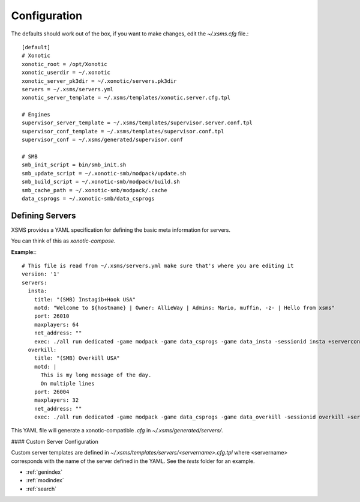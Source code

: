 Configuration
=============

The defaults should work out of the box, if you want to make changes, edit the `~/.xsms.cfg` file.::

    [default]
    # Xonotic
    xonotic_root = /opt/Xonotic
    xonotic_userdir = ~/.xonotic
    xonotic_server_pk3dir = ~/.xonotic/servers.pk3dir
    servers = ~/.xsms/servers.yml
    xonotic_server_template = ~/.xsms/templates/xonotic.server.cfg.tpl

    # Engines
    supervisor_server_template = ~/.xsms/templates/supervisor.server.conf.tpl
    supervisor_conf_template = ~/.xsms/templates/supervisor.conf.tpl
    supervisor_conf = ~/.xsms/generated/supervisor.conf

    # SMB
    smb_init_script = bin/smb_init.sh
    smb_update_script = ~/.xonotic-smb/modpack/update.sh
    smb_build_script = ~/.xonotic-smb/modpack/build.sh
    smb_cache_path = ~/.xonotic-smb/modpack/.cache
    data_csprogs = ~/.xonotic-smb/data_csprogs

Defining Servers
----------------

XSMS provides a YAML specification for defining the basic meta information for servers.

You can think of this as *xonotic-compose*.

**Example:**::

    # This file is read from ~/.xsms/servers.yml make sure that's where you are editing it
    version: '1'
    servers:
      insta:
        title: "(SMB) Instagib+Hook USA"
        motd: "Welcome to ${hostname} | Owner: AllieWay | Admins: Mario, muffin, -z- | Hello from xsms"
        port: 26010
        maxplayers: 64
        net_address: ""
        exec: ./all run dedicated -game modpack -game data_csprogs -game data_insta -sessionid insta +serverconfig insta.cfg
      overkill:
        title: "(SMB) Overkill USA"
        motd: |
          This is my long message of the day.
          On multiple lines
        port: 26004
        maxplayers: 32
        net_address: ""
        exec: ./all run dedicated -game modpack -game data_csprogs -game data_overkill -sessionid overkill +serverconfig configs/info-overkill.cfg


This YAML file will generate a xonotic-compatible `.cfg` in `~/.xsms/generated/servers/`.

#### Custom Server Configuration

Custom server templates are defined in `~/.xsms/templates/servers/<servername>.cfg.tpl` where <servername> corresponds with the name of the server defined in the YAML. See the `tests` folder for an example.


* :ref:`genindex`
* :ref:`modindex`
* :ref:`search`
